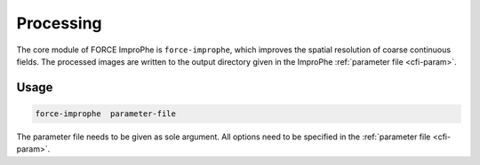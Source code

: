 Processing
==========

The core module of FORCE ImproPhe is ``force-improphe``, which improves the spatial resolution of coarse continuous fields. The processed images are written to the output directory given in the ImproPhe :ref:`parameter file <cfi-param>`.

Usage
^^^^^

.. code-block:: bash

    force-improphe  parameter-file

The parameter file needs to be given as sole argument. All options need to be specified in the :ref:`parameter file <cfi-param>`.

